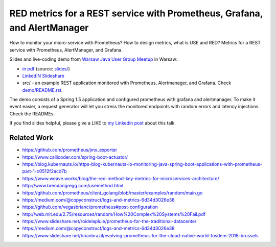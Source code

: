 =========================================================================
RED metrics for a REST service with Prometheus, Grafana, and AlertManager 
=========================================================================

How to monitor your micro-service with Prometheus? How to design metrics, what is USE and RED? Metrics for a REST service with Prometheus, AlertManager, and Grafana.

Slides and live-coding demo from `Warsaw Java User Group Meetup <https://www.meetup.com/Warszawa-JUG/events/255428108/>`_ in Warsaw:

- `in pdf <slides/index.pdf>`_ (source: `slides/ <slides/>`_)
- `LinkedIN Slideshare <https://www.slideshare.net/WojciechBarczyski/monitor-your-java-application-with-prometheus-stack/>`_
- src/ - an example REST application monitored with Prometheus, Alertmanager, and Grafana. Check `demo/README.rst <demo/README.rst>`_.

The demo consists of a Spring 1.5 application and configured prometheus with grafana and alertmanager. To make it event easier, a request generator will let you stress the monitored endpoints with random errors and latency injections. Check the READMEs.

If you find slides helpful, please give a LIKE to `my Linkedin post <https://www.linkedin.com/feed/update/urn:li:activity:6457577787816497152>`_ about this talk.

Related Work
============

- https://github.com/prometheus/jmx_exporter
- https://www.callicoder.com/spring-boot-actuator/
- https://blog.kubernauts.io/https-blog-kubernauts-io-monitoring-java-spring-boot-applications-with-prometheus-part-1-c0512f2acd7b
- https://www.weave.works/blog/the-red-method-key-metrics-for-microservices-architecture/
- http://www.brendangregg.com/usemethod.html
- https://github.com/prometheus/client_golang/blob/master/examples/random/main.go
- https://medium.com/@copyconstruct/logs-and-metrics-6d34d3026e38
- https://github.com/vegasbrianc/prometheus#post-configuration
- http://web.mit.edu/2.75/resources/random/How%20Complex%20Systems%20Fail.pdf
- https://www.slideshare.net/roidelapluie/prometheus-for-the-traditional-datacenter
- https://medium.com/@copyconstruct/logs-and-metrics-6d34d3026e38
- https://www.slideshare.net/brianbrazil/evolving-prometheus-for-the-cloud-native-world-fosdem-2018-brussels
